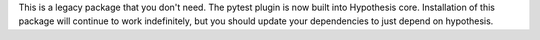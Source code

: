 This is a legacy package that you don't need. The pytest plugin is now built
into Hypothesis core. Installation of this package will continue to work
indefinitely, but you should update your dependencies to just depend on
hypothesis.
